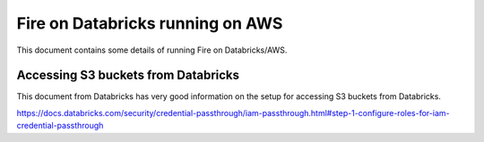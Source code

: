 Fire on Databricks running on AWS
=================================

This document contains some details of running Fire on Databricks/AWS.

Accessing S3 buckets from Databricks
-------------------------------------

This document from Databricks has very good information on the setup for accessing S3 buckets from Databricks.

https://docs.databricks.com/security/credential-passthrough/iam-passthrough.html#step-1-configure-roles-for-iam-credential-passthrough
